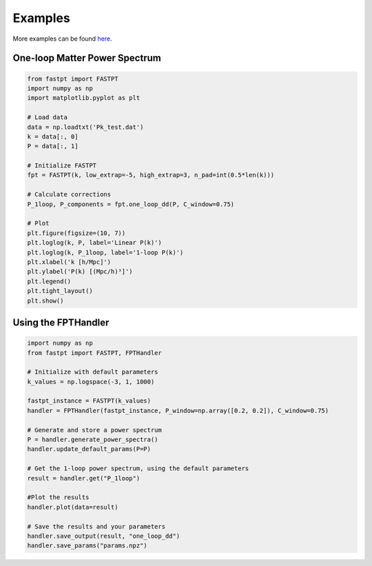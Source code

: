 .. _examples:

Examples
=======

More examples can be found `here <https://github.com/jablazek/FAST-PT/tree/master/examples>`_.

One-loop Matter Power Spectrum
----------------------------

.. code-block:: python

   from fastpt import FASTPT
   import numpy as np
   import matplotlib.pyplot as plt

   # Load data
   data = np.loadtxt('Pk_test.dat')
   k = data[:, 0]
   P = data[:, 1]

   # Initialize FASTPT
   fpt = FASTPT(k, low_extrap=-5, high_extrap=3, n_pad=int(0.5*len(k)))

   # Calculate corrections
   P_1loop, P_components = fpt.one_loop_dd(P, C_window=0.75)

   # Plot
   plt.figure(figsize=(10, 7))
   plt.loglog(k, P, label='Linear P(k)')
   plt.loglog(k, P_1loop, label='1-loop P(k)')
   plt.xlabel('k [h/Mpc]')
   plt.ylabel('P(k) [(Mpc/h)³]')
   plt.legend()
   plt.tight_layout()
   plt.show()

Using the FPTHandler
-----------------

.. code-block:: python

   import numpy as np
   from fastpt import FASTPT, FPTHandler

   # Initialize with default parameters
   k_values = np.logspace(-3, 1, 1000)

   fastpt_instance = FASTPT(k_values)
   handler = FPTHandler(fastpt_instance, P_window=np.array([0.2, 0.2]), C_window=0.75)

   # Generate and store a power spectrum
   P = handler.generate_power_spectra()
   handler.update_default_params(P=P)

   # Get the 1-loop power spectrum, using the default parameters
   result = handler.get("P_1loop")

   #Plot the results
   handler.plot(data=result)

   # Save the results and your parameters
   handler.save_output(result, "one_loop_dd")
   handler.save_params("params.npz")